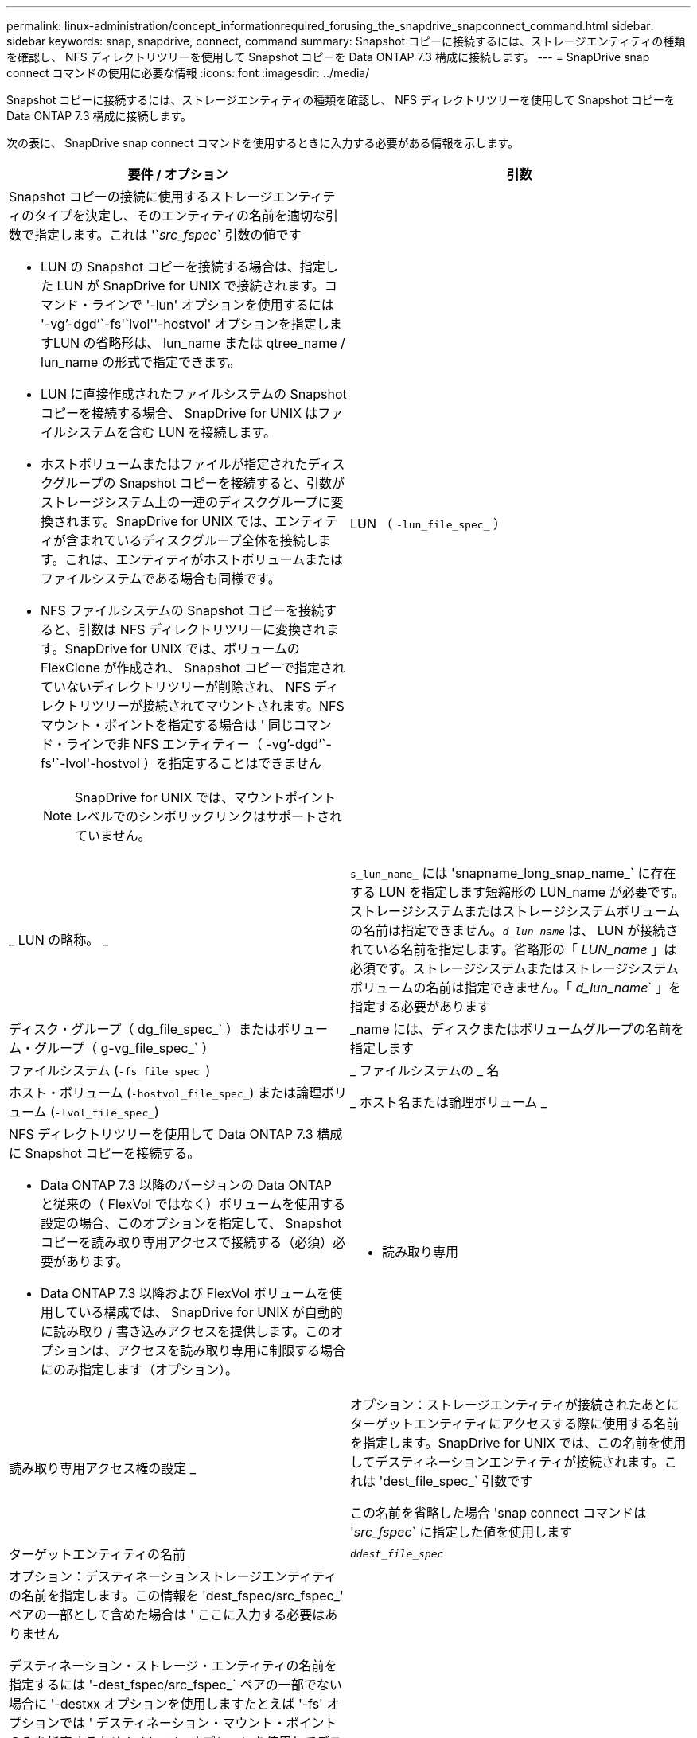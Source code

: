 ---
permalink: linux-administration/concept_informationrequired_forusing_the_snapdrive_snapconnect_command.html 
sidebar: sidebar 
keywords: snap, snapdrive, connect, command 
summary: Snapshot コピーに接続するには、ストレージエンティティの種類を確認し、 NFS ディレクトリツリーを使用して Snapshot コピーを Data ONTAP 7.3 構成に接続します。 
---
= SnapDrive snap connect コマンドの使用に必要な情報
:icons: font
:imagesdir: ../media/


[role="lead"]
Snapshot コピーに接続するには、ストレージエンティティの種類を確認し、 NFS ディレクトリツリーを使用して Snapshot コピーを Data ONTAP 7.3 構成に接続します。

次の表に、 SnapDrive snap connect コマンドを使用するときに入力する必要がある情報を示します。

|===
| 要件 / オプション | 引数 


 a| 
Snapshot コピーの接続に使用するストレージエンティティのタイプを決定し、そのエンティティの名前を適切な引数で指定します。これは '`_src_fspec_` 引数の値です

* LUN の Snapshot コピーを接続する場合は、指定した LUN が SnapDrive for UNIX で接続されます。コマンド・ラインで '-lun' オプションを使用するには '-vg`'-dgd`'`-fs'`lvol''-hostvol' オプションを指定しますLUN の省略形は、 lun_name または qtree_name / lun_name の形式で指定できます。
* LUN に直接作成されたファイルシステムの Snapshot コピーを接続する場合、 SnapDrive for UNIX はファイルシステムを含む LUN を接続します。
* ホストボリュームまたはファイルが指定されたディスクグループの Snapshot コピーを接続すると、引数がストレージシステム上の一連のディスクグループに変換されます。SnapDrive for UNIX では、エンティティが含まれているディスクグループ全体を接続します。これは、エンティティがホストボリュームまたはファイルシステムである場合も同様です。
* NFS ファイルシステムの Snapshot コピーを接続すると、引数は NFS ディレクトリツリーに変換されます。SnapDrive for UNIX では、ボリュームの FlexClone が作成され、 Snapshot コピーで指定されていないディレクトリツリーが削除され、 NFS ディレクトリツリーが接続されてマウントされます。NFS マウント・ポイントを指定する場合は ' 同じコマンド・ラインで非 NFS エンティティー（ -vg`'-dgd`'`-fs'`-lvol'-hostvol ）を指定することはできません
+

NOTE: SnapDrive for UNIX では、マウントポイントレベルでのシンボリックリンクはサポートされていません。





 a| 
LUN （ `-lun_file_spec_` ）
 a| 
_ LUN の略称。 _



 a| 
`s_lun_name_` には 'snapname_long_snap_name_` に存在する LUN を指定します短縮形の LUN_name が必要です。ストレージシステムまたはストレージシステムボリュームの名前は指定できません。`_d_lun_name_` は、 LUN が接続されている名前を指定します。省略形の「 _LUN_name_ 」は必須です。ストレージシステムまたはストレージシステムボリュームの名前は指定できません。「 _d_lun_name_` 」を指定する必要があります



 a| 
ディスク・グループ（ dg_file_spec_` ）またはボリューム・グループ（ g-vg_file_spec_` ）
 a| 
_name には、ディスクまたはボリュームグループの名前を指定します



 a| 
ファイルシステム (`-fs_file_spec_`)
 a| 
_ ファイルシステムの _ 名



 a| 
ホスト・ボリューム (`-hostvol_file_spec_`) または論理ボリューム (`-lvol_file_spec_`)
 a| 
_ ホスト名または論理ボリューム _



 a| 
NFS ディレクトリツリーを使用して Data ONTAP 7.3 構成に Snapshot コピーを接続する。

* Data ONTAP 7.3 以降のバージョンの Data ONTAP と従来の（ FlexVol ではなく）ボリュームを使用する設定の場合、このオプションを指定して、 Snapshot コピーを読み取り専用アクセスで接続する（必須）必要があります。
* Data ONTAP 7.3 以降および FlexVol ボリュームを使用している構成では、 SnapDrive for UNIX が自動的に読み取り / 書き込みアクセスを提供します。このオプションは、アクセスを読み取り専用に制限する場合にのみ指定します（オプション）。




 a| 
- 読み取り専用
 a| 
読み取り専用アクセス権の設定 _



 a| 
オプション：ストレージエンティティが接続されたあとにターゲットエンティティにアクセスする際に使用する名前を指定します。SnapDrive for UNIX では、この名前を使用してデスティネーションエンティティが接続されます。これは 'dest_file_spec_` 引数です

この名前を省略した場合 'snap connect コマンドは '_src_fspec_` に指定した値を使用します



 a| 
ターゲットエンティティの名前
 a| 
`_ddest_file_spec_`



 a| 
オプション：デスティネーションストレージエンティティの名前を指定します。この情報を 'dest_fspec/src_fspec_' ペアの一部として含めた場合は ' ここに入力する必要はありません

デスティネーション・ストレージ・エンティティの名前を指定するには '-dest_fspec/src_fspec_` ペアの一部でない場合に '-destxx オプションを使用しますたとえば '-fs' オプションでは ' デスティネーション・マウント・ポイントのみを指定するため '-ddestdg オプションを使用してデスティネーション・ディスク・グループを指定できます

ターゲット・ディスク・グループ内のエンティティの接続に必要な名前を指定しない場合 ' SnapDrive snap connect コマンドはソース・ディスク・グループから名前を取得します

コピー先ディスクグループのエンティティを接続するために必要な名前を指定しない場合、「 snap connect 」コマンドはソースディスクグループから名前を取得します。その名前を使用できない場合 ' コマンド・プロンプトに --autorname' を指定しない限り ' 操作は失敗します



 a| 
デスティネーション・ディスク・グループ（ -destddg ）またはデスティネーション・ボリューム・グループ（ -destvg ）
 a| 
`_dgname_`



 a| 
デスティネーション論理ボリューム (`-ddestlv') またはデスティネーション・ホスト・ボリューム (`-desthv`)
 a| 
`_lvname_`



 a| 
Snapshot コピーの名前を指定します。ストレージ・システム名、ボリューム名、 Snapshot コピー名を入力する場合は、長い形式の名前を使用します。



 a| 
Snapshot コピー名（ snapname ）
 a| 
`_long_snap_name_`



 a| 
「 -nopersist` 」
 a| 
~



 a| 
オプション：ホストファイルシステムテーブルにエントリを作成せずに、 Snapshot コピーを新しい場所に接続します。

* -nosist` オプションを使用すると ' ホスト・ファイル・システム・テーブルにエントリを作成することなく ' スナップショット・コピーを新しい場所に接続できます(Linux'fstab など )UNIX 用のデフォルトの SnapDrive では ' 永続的なマウントが作成されますつまり、次のことが可能です。
+
** ホスト上で Snapshot コピーを接続すると、 SnapDrive for UNIX によってファイルシステムがマウントされ、そのファイルシステムを構成する LUN のエントリがホストのファイルシステムテーブルに格納されます。
** Linux ホストで Snapshot コピーを接続すると、 SnapDrive for UNIX によってファイルシステムがマウントされ、ファイルシステムの Universal Unique Identifier （ UUID ）とラベルがリセットされ、 UUID とマウントポイントがホストのファイルシステムテーブルに配置されます。
** NFS ディレクトリ・ツリーを含む Snapshot コピーを接続する場合には '-nosist' を使用できません






 a| 
`-reserve|-noreserve `
 a| 
~



 a| 
オプション：スペースリザベーションを作成するかどうかに関係なく、 Snapshot コピーを新しい場所に接続します。



 a| 
igroup 名（「 -igroup 」）
 a| 
`_ig_name_`



 a| 
オプション： igroup 名を指定する代わりに、デフォルトの igroup を使用することを推奨します。



 a| 
-- 自動展開
 a| 
~



 a| 
ボリューム・グループへの接続時に入力する必要のある情報量を短縮するには ' コマンド・プロンプトに -autoconfigure オプションを含めますこのオプションを使用すると、ボリュームグループ内の論理ボリュームまたはファイルシステムのサブセットにのみ名前を付けることができます。その後、ディスクグループ内の残りの論理ボリュームまたはファイルシステムへの接続を拡張します。このようにして、各論理ボリュームやファイルシステムを指定する必要はありません。SnapDrive for UNIX では、この情報を使用してデスティネーションエンティティの名前を生成します。

このオプションでは、コマンドプロンプトで指定した各ディスクグループと、グループ内のすべてのホスト LVM エンティティが環境に設定されます。-autodomexpand オプション（デフォルト）を使用しない場合は ' ディスク・グループ全体を接続するために ' そのディスク・グループに含まれるすべての影響を受けるホスト・ボリュームとファイル・システムを指定する必要があります


NOTE: 入力した値がディスクグループの場合は、ディスクグループの接続先を SnapDrive for UNIX が認識しているため、すべてのホストボリュームまたはファイルシステムを入力する必要はありません。

このオプションを指定する場合は、 -autorname` オプションも指定することを推奨します。-autostoexpand オプションで LVM エンティティのコピー先を接続する必要があるが ' 名前がすでに使用されている場合は '-autorname' オプションがコマンド・プロンプトにない限り ' コマンドは失敗します



 a| 
コマンドプロンプトで参照されるすべてのディスクグループ（ホストボリューム自体またはファイルシステムの指定）で LVM ホストボリュームの一部を指定していないと、 -autoconfigure を省略した場合、コマンドは失敗します。



 a| 
`-autorname`
 a| 
~



 a| 
--autorename' オプションを指定せずに --autoexpand オプションを使用すると 'LVM エンティティのコピー先のデフォルト名が使用されている場合 'snap connect コマンドは失敗します-autorname' オプションを指定すると 'UNIX 用 SnapDrive は ' デフォルト名が使用中のときにエンティティの名前を変更しますこれは ' コマンド・プロンプトで -autorname' オプションを指定すると ' 必要な名前がすべて使用可能かどうかに関係なく ' スナップショット接続操作が続行されることを意味します

このオプションでは、コマンドプロンプトで指定したすべてのホスト側エンティティを環境します。

コマンド・プロンプトに --autorname` オプションを含めると ' そのオプションを含めない場合でも -autoconfigure オプションを意味します



 a| 
「 -split` 」
 a| 
~



 a| 
Snapshot 接続処理と Snapshot 切断処理の際に、クローンボリュームまたは LUN をスプリットできます。



 a| 
「トップ」
 a| 
~



 a| 
* オプション： * ファイルシステムを作成する場合は、次のオプションを指定できます。

* ホスト・マウント・コマンドに渡すオプションを指定するには '-mntopts' を使用します（たとえば ' ホスト・システム・ロギング動作を指定する場合）指定したオプションは、ホストファイルシステムのテーブルファイルに保存されます。使用できるオプションは、ホストファイルシステムのタイプによって異なります。
* 引数「 --mntopts_` 」は、「 m ount 」コマンドの「 -o 」フラグで指定されたファイルシステムの「 -type 」オプションです。「 -mntopts 」引数に「 -o 」フラグを含めないでください。たとえば、シーケンス -mntopts tmplog は、文字列「 -o tmplog 」を「 m ount 」コマンドに渡し、テキスト tmplog を新しいコマンドラインに挿入します。
+

NOTE: ストレージおよびスナップ操作に無効な '--mntopts_' オプションを渡した場合 'UNIX 用 SnapDrive はこれらの無効なマウントオプションを検証しません



|===